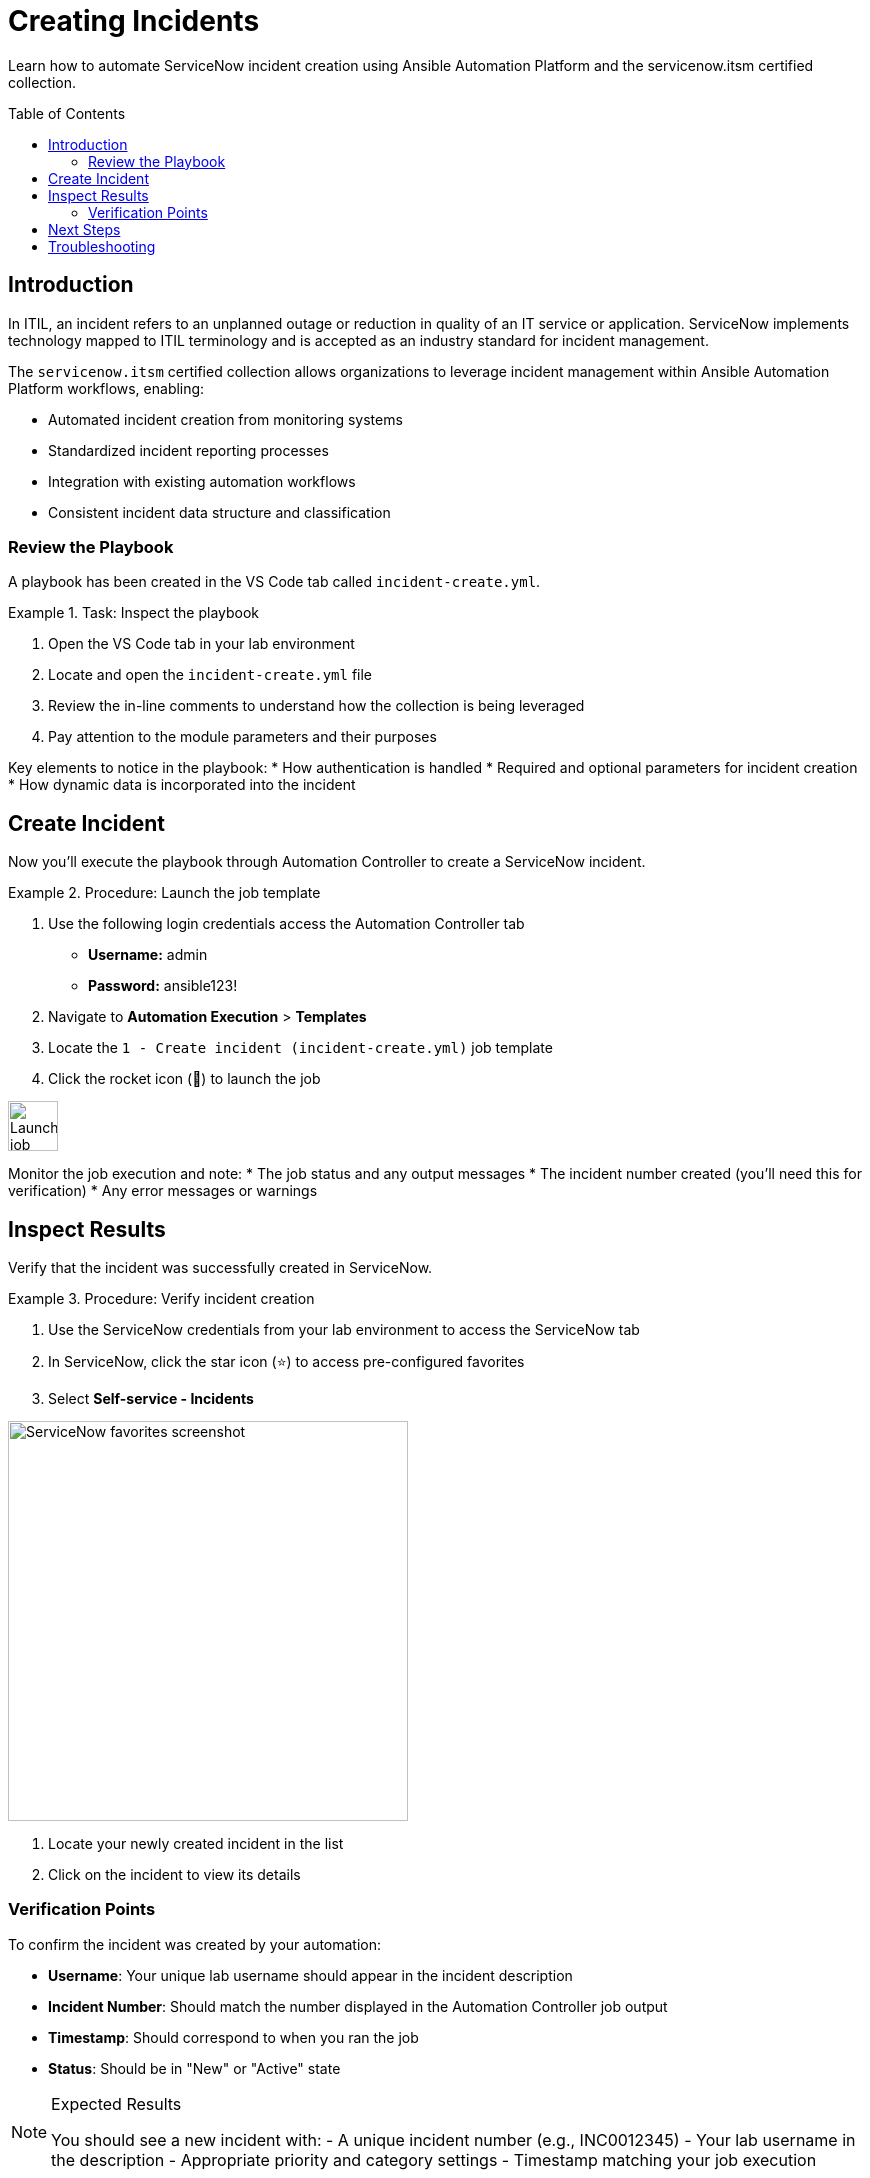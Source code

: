 = Creating Incidents
:toc:
:toc-placement!:

Learn how to automate ServiceNow incident creation using Ansible Automation Platform and the servicenow.itsm certified collection.

toc::[]

[[introduction]]
== Introduction

In ITIL, an incident refers to an unplanned outage or reduction in quality of an IT service or application. ServiceNow implements technology mapped to ITIL terminology and is accepted as an industry standard for incident management.

The `servicenow.itsm` certified collection allows organizations to leverage incident management within Ansible Automation Platform workflows, enabling:

* Automated incident creation from monitoring systems
* Standardized incident reporting processes
* Integration with existing automation workflows
* Consistent incident data structure and classification

=== Review the Playbook

A playbook has been created in the VS Code tab called `incident-create.yml`.

.Task: Inspect the playbook
====
1. Open the VS Code tab in your lab environment
2. Locate and open the `incident-create.yml` file
3. Review the in-line comments to understand how the collection is being leveraged
4. Pay attention to the module parameters and their purposes
====

Key elements to notice in the playbook:
* How authentication is handled
* Required and optional parameters for incident creation
* How dynamic data is incorporated into the incident

[[create]]
== Create Incident

Now you'll execute the playbook through Automation Controller to create a ServiceNow incident.

.Procedure: Launch the job template
====
1. Use the following login credentials access the Automation Controller tab
    - *Username:* admin
    - *Password:* ansible123!
2. Navigate to *Automation Execution* > *Templates*
3. Locate the `1 - Create incident (incident-create.yml)` job template
4. Click the rocket icon (🚀) to launch the job

image::launch-icon.png[Launch job icon,width=50]
====

Monitor the job execution and note:
* The job status and any output messages
* The incident number created (you'll need this for verification)
* Any error messages or warnings

[[inspect]]
== Inspect Results

Verify that the incident was successfully created in ServiceNow.

.Procedure: Verify incident creation
====
1. Use the ServiceNow credentials from your lab environment to access the ServiceNow tab
2. In ServiceNow, click the star icon (⭐) to access pre-configured favorites
3. Select *Self-service - Incidents*

image::snow-star.png[ServiceNow favorites screenshot,width=400]

4. Locate your newly created incident in the list
5. Click on the incident to view its details
====

=== Verification Points

To confirm the incident was created by your automation:

* **Username**: Your unique lab username should appear in the incident description
* **Incident Number**: Should match the number displayed in the Automation Controller job output
* **Timestamp**: Should correspond to when you ran the job
* **Status**: Should be in "New" or "Active" state

.Expected Results
[NOTE]
====
You should see a new incident with:
- A unique incident number (e.g., INC0012345)
- Your lab username in the description
- Appropriate priority and category settings
- Timestamp matching your job execution
====

== Next Steps

Once you've successfully created and verified your incident, you're ready to move on to Module 2, where you'll learn about problem management and how to attach problems to existing incidents.

== Troubleshooting

If you encounter issues:

. **Job fails to execute**: Check your Automation Controller credentials and network connectivity
. **Incident not visible**: Verify you're logged into ServiceNow with the correct credentials
. **Permission errors**: Ensure your ServiceNow user has appropriate ITSM permissions

For additional support, refer to the lab environment documentation or contact your instructor.
